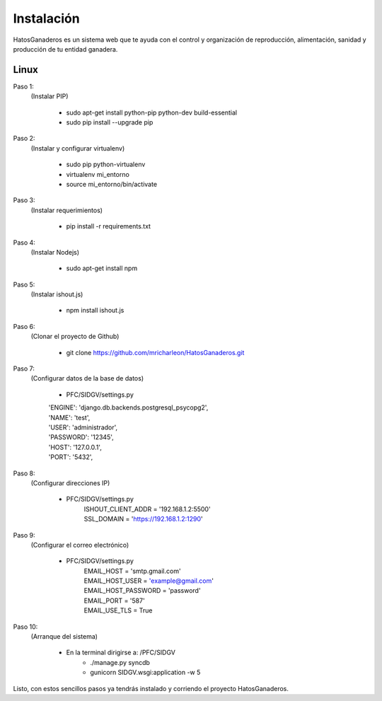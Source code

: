 .. HatosGanaderos documentation master file, created by
   sphinx-quickstart on Sun Oct  5 19:31:55 2014.
   You can adapt this file completely to your liking, but it should at least
   contain the root `toctree` directive.

Instalación
===========

HatosGanaderos es un sistema web que te ayuda con el control y organización de reproducción, alimentación, sanidad y producción de tu entidad ganadera.

Linux
-----

Paso 1:
	(Instalar PIP)

		- sudo apt-get install python-pip python-dev build-essential
		- sudo pip install --upgrade pip

Paso 2:
	(Instalar y configurar virtualenv)

		- sudo pip python-virtualenv
		- virtualenv mi_entorno
		- source mi_entorno/bin/activate

Paso 3:
	(Instalar requerimientos)

		- pip install -r requirements.txt

Paso 4:
	(Instalar Nodejs)

		- sudo apt-get install npm

Paso 5:
	(Instalar ishout.js)

		- npm install ishout.js

Paso 6:
	(Clonar el proyecto de Github)

		-  git clone https://github.com/mricharleon/HatosGanaderos.git

Paso 7:
	(Configurar datos de la base de datos)

		- PFC/SIDGV/settings.py 
	        | 'ENGINE': 'django.db.backends.postgresql_psycopg2',
	        | 'NAME': 'test',
	        | 'USER': 'administrador',
	        | 'PASSWORD': '12345',
	        | 'HOST': '127.0.0.1',
	        | 'PORT': '5432',

Paso 8:
	(Configurar direcciones IP)

		- PFC/SIDGV/settings.py 
			| ISHOUT_CLIENT_ADDR = '192.168.1.2:5500' 
			| SSL_DOMAIN = 'https://192.168.1.2:1290' 

Paso 9:
	(Configurar el correo electrónico)

		- PFC/SIDGV/settings.py
			| EMAIL_HOST = 'smtp.gmail.com'
			| EMAIL_HOST_USER = 'example@gmail.com'
			| EMAIL_HOST_PASSWORD = 'password'
			| EMAIL_PORT = '587'
			| EMAIL_USE_TLS = True

Paso 10:
	(Arranque del sistema)

		- En la terminal dirigirse a: /PFC/SIDGV
			- ./manage.py syncdb
			- gunicorn SIDGV.wsgi:application -w 5

Listo, con estos sencillos pasos ya tendrás instalado y corriendo el proyecto HatosGanaderos.